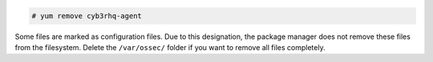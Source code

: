 .. Copyright (C) 2015, Cyb3rhq, Inc.

.. code-block:: console

  # yum remove cyb3rhq-agent

Some files are marked as configuration files. Due to this designation, the package manager does not remove these files from the filesystem. Delete the ``/var/ossec/`` folder if you want to remove all files completely.
  
.. End of include file

